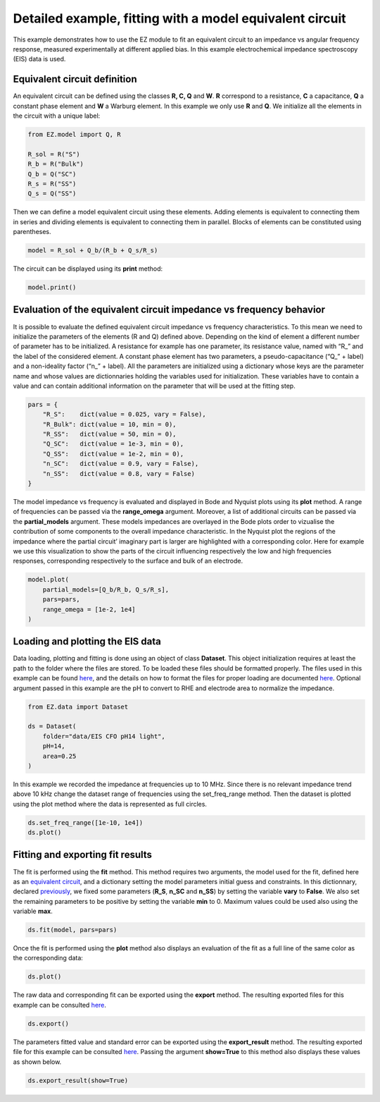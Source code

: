 Detailed example, fitting with a model equivalent circuit
=========================================================

This example demonstrates how to use the EZ module to fit an equivalent
circuit to an impedance vs angular frequency response, measured
experimentally at different applied bias. In this example
electrochemical impedance spectroscopy (EIS) data is used.

.. raw:: html

   <p id="EC-def">

.. raw:: html

   </p>

Equivalent circuit definition
~~~~~~~~~~~~~~~~~~~~~~~~~~~~~

An equivalent circuit can be defined using the classes **R, C, Q** and
**W**. **R** correspond to a resistance, **C** a capacitance, **Q** a
constant phase element and **W** a Warburg element. In this example we
only use **R** and **Q**. We initialize all the elements in the circuit
with a unique label:

.. code:: ipython3

    from EZ.model import Q, R
    
    R_sol = R("S")
    R_b = R("Bulk")
    Q_b = Q("SC")
    R_s = R("SS")
    Q_s = Q("SS")

Then we can define a model equivalent circuit using these elements.
Adding elements is equivalent to connecting them in series and dividing
elements is equivalent to connecting them in parallel. Blocks of
elements can be constituted using parentheses.

.. code:: ipython3

    model = R_sol + Q_b/(R_b + Q_s/R_s)

The circuit can be displayed using its **print** method:

.. code:: ipython3

    model.print()



.. image:: EIS_files/EIS_9_0.svg
  :align: center

.. raw:: html

   <p id="EC-eval">

.. raw:: html

   </p>

Evaluation of the equivalent circuit impedance vs frequency behavior
~~~~~~~~~~~~~~~~~~~~~~~~~~~~~~~~~~~~~~~~~~~~~~~~~~~~~~~~~~~~~~~~~~~~

It is possible to evaluate the defined equivalent circuit impedance vs
frequency characteristics. To this mean we need to initialize the
parameters of the elements (R and Q) defined above. Depending on the
kind of element a different number of parameter has to be initialized. A
resistance for example has one parameter, its resistance value, named
with “R\_” and the label of the considered element. A constant phase
element has two parameters, a pseudo-capacitance (“Q\_” + label) and a
non-ideality factor (“n\_” + label). All the parameters are initialized
using a dictionary whose keys are the parameter name and whose values
are dictionnaries holding the variables used for initialization. These
variables have to contain a value and can contain additional information
on the parameter that will be used at the fitting step.

.. raw:: html

   <p id="pars-def">

.. raw:: html

   </p>

.. code:: ipython3

    pars = {
        "R_S":    dict(value = 0.025, vary = False),
        "R_Bulk": dict(value = 10, min = 0),
        "R_SS":   dict(value = 50, min = 0),
        "Q_SC":   dict(value = 1e-3, min = 0),
        "Q_SS":   dict(value = 1e-2, min = 0),
        "n_SC":   dict(value = 0.9, vary = False),
        "n_SS":   dict(value = 0.8, vary = False)
    }

The model impedance vs frequency is evaluated and displayed in Bode and
Nyquist plots using its **plot** method. A range of frequencies can be
passed via the **range_omega** argument. Moreover, a list of additional
circuits can be passed via the **partial_models** argument. These models
impedances are overlayed in the Bode plots order to vizualise the
contribution of some components to the overall impedance characteristic.
In the Nyquist plot the regions of the impedance where the partial
circuit’ imaginary part is larger are highlighted with a corresponding
color. Here for example we use this visualization to show the parts of
the circuit influencing respectively the low and high frequencies
responses, corresponding respectively to the surface and bulk of an
electrode.

.. code:: ipython3

    model.plot(
        partial_models=[Q_b/R_b, Q_s/R_s],
        pars=pars,
        range_omega = [1e-2, 1e4]
    )



.. image:: EIS_files/EIS_16_0.svg
  :align: center

.. raw:: html

   <p id="load-plot">

.. raw:: html

   </p>

Loading and plotting the EIS data
~~~~~~~~~~~~~~~~~~~~~~~~~~~~~~~~~

Data loading, plotting and fitting is done using an object of class
**Dataset**. This object initialization requires at least the path to
the folder where the files are stored. To be loaded these files should
be formatted properly. The files used in this example can be found
`here <https://github.com/flboudoire/EZ/tree/master/examples/data/EIS%20CFO%20pH14%20light>`__,
and the details on how to format the files for proper loading are
documented `here <files.html>`__. Optional argument passed in this
example are the pH to convert to RHE and electrode area to normalize the
impedance.

.. code:: ipython3

    from EZ.data import Dataset
    
    ds = Dataset(
        folder="data/EIS CFO pH14 light",
        pH=14,
        area=0.25
    )

In this example we recorded the impedance at frequencies up to 10 MHz.
Since there is no relevant impedance trend above 10 kHz change the
dataset range of frequencies using the set_freq_range method. Then the
dataset is plotted using the plot method where the data is represented
as full circles.

.. code:: ipython3

    ds.set_freq_range([1e-10, 1e4])
    ds.plot()



.. image:: EIS_files/EIS_22_0.svg
  :align: center

Fitting and exporting fit results
~~~~~~~~~~~~~~~~~~~~~~~~~~~~~~~~~

The fit is performed using the **fit** method. This method requires two
arguments, the model used for the fit, defined here as an `equivalent
circuit <#EC-def>`__, and a dictionary setting the model parameters
initial guess and constraints. In this dictionnary, declared
`previously <#pars-def>`__, we fixed some parameters (**R_S**, **n_SC**
and **n_SS**) by setting the variable **vary** to **False**. We also set
the remaining parameters to be positive by setting the variable **min**
to 0. Maximum values could be used also using the variable **max**.

.. code:: ipython3

    ds.fit(model, pars=pars)

Once the fit is performed using the **plot** method also displays an
evaluation of the fit as a full line of the same color as the
corresponding data:

.. code:: ipython3

    ds.plot()



.. image:: EIS_files/EIS_27_0.svg
  :align: center

The raw data and corresponding fit can be exported using the **export**
method. The resulting exported files for this example can be consulted
`here <https://github.com/flboudoire/EZ/tree/master/examples/data/EIS%20CFO%20pH14%20light%20-%20analysis>`__.

.. code:: ipython3

    ds.export()

The parameters fitted value and standard error can be exported using the
**export_result** method. The resulting exported file for this example
can be consulted
`here <https://github.com/flboudoire/EZ/tree/master/examples/data/EIS%20CFO%20pH14%20light%20-%20fit%20results>`__.
Passing the argument **show=True** to this method also displays these
values as shown below.

.. code:: ipython3

    ds.export_result(show=True)



.. raw:: html

    <div>
    <style scoped>
        .dataframe tbody tr th:only-of-type {
            vertical-align: middle;
        }
    
        .dataframe tbody tr th {
            vertical-align: top;
        }
    
        .dataframe thead th {
            text-align: right;
        }
    </style>
    <table border="1" class = 'docutils'>
      <thead>
        <tr style="text-align: right;">
          <th></th>
          <th>value (fixed)</th>
        </tr>
      </thead>
      <tbody>
        <tr>
          <th>R_S</th>
          <td>0.025</td>
        </tr>
        <tr>
          <th>n_SC</th>
          <td>0.900</td>
        </tr>
        <tr>
          <th>n_SS</th>
          <td>0.800</td>
        </tr>
      </tbody>
    </table>
    </div>



.. raw:: html

    <div>
    <style scoped>
        .dataframe tbody tr th:only-of-type {
            vertical-align: middle;
        }
    
        .dataframe tbody tr th {
            vertical-align: top;
        }
    
        .dataframe thead th {
            text-align: right;
        }
    </style>
    <table border="1" class = 'docutils'>
      <thead>
        <tr style="text-align: right;">
          <th>E [V vs RHE]</th>
          <th>Q_SC</th>
          <th>Q_SC std</th>
          <th>R_Bulk</th>
          <th>R_Bulk std</th>
          <th>Q_SS</th>
          <th>Q_SS std</th>
          <th>R_SS</th>
          <th>R_SS std</th>
        </tr>
      </thead>
      <tbody>
        <tr>
          <th>0.725</th>
          <td>0.00226</td>
          <td>2.18e-05</td>
          <td>13.4</td>
          <td>0.151</td>
          <td>0.0132</td>
          <td>0.000166</td>
          <td>26.1</td>
          <td>0.149</td>
        </tr>
        <tr>
          <th>0.745</th>
          <td>0.00213</td>
          <td>3.02e-05</td>
          <td>13.7</td>
          <td>0.199</td>
          <td>0.0142</td>
          <td>0.000215</td>
          <td>30.5</td>
          <td>0.206</td>
        </tr>
        <tr>
          <th>0.765</th>
          <td>0.00208</td>
          <td>3.51e-05</td>
          <td>14.1</td>
          <td>0.219</td>
          <td>0.0154</td>
          <td>0.000235</td>
          <td>35.3</td>
          <td>0.248</td>
        </tr>
        <tr>
          <th>0.785</th>
          <td>0.00204</td>
          <td>3.73e-05</td>
          <td>13.5</td>
          <td>0.21</td>
          <td>0.0155</td>
          <td>0.000192</td>
          <td>43.6</td>
          <td>0.277</td>
        </tr>
        <tr>
          <th>0.805</th>
          <td>0.00207</td>
          <td>6.17e-05</td>
          <td>13</td>
          <td>0.317</td>
          <td>0.0159</td>
          <td>0.000264</td>
          <td>50.1</td>
          <td>0.48</td>
        </tr>
        <tr>
          <th>0.825</th>
          <td>0.00214</td>
          <td>4.25e-05</td>
          <td>13.7</td>
          <td>0.209</td>
          <td>0.0174</td>
          <td>0.000173</td>
          <td>60</td>
          <td>0.424</td>
        </tr>
        <tr>
          <th>0.845</th>
          <td>0.00224</td>
          <td>5.91e-05</td>
          <td>13.2</td>
          <td>0.264</td>
          <td>0.0181</td>
          <td>0.000222</td>
          <td>63.1</td>
          <td>0.602</td>
        </tr>
        <tr>
          <th>0.865</th>
          <td>0.00231</td>
          <td>4.66e-05</td>
          <td>12.6</td>
          <td>0.189</td>
          <td>0.0187</td>
          <td>0.000156</td>
          <td>69.2</td>
          <td>0.513</td>
        </tr>
        <tr>
          <th>0.885</th>
          <td>0.00252</td>
          <td>4.85e-05</td>
          <td>13.1</td>
          <td>0.187</td>
          <td>0.0207</td>
          <td>0.000176</td>
          <td>70.4</td>
          <td>0.595</td>
        </tr>
        <tr>
          <th>0.905</th>
          <td>0.00277</td>
          <td>5.82e-05</td>
          <td>13.1</td>
          <td>0.205</td>
          <td>0.0228</td>
          <td>0.000217</td>
          <td>72.5</td>
          <td>0.783</td>
        </tr>
        <tr>
          <th>0.925</th>
          <td>0.00294</td>
          <td>7.19e-05</td>
          <td>11.8</td>
          <td>0.217</td>
          <td>0.0223</td>
          <td>0.000203</td>
          <td>80.2</td>
          <td>0.925</td>
        </tr>
        <tr>
          <th>0.945</th>
          <td>0.00351</td>
          <td>6.53e-05</td>
          <td>12</td>
          <td>0.179</td>
          <td>0.0244</td>
          <td>0.000182</td>
          <td>81.4</td>
          <td>0.848</td>
        </tr>
        <tr>
          <th>0.965</th>
          <td>0.0041</td>
          <td>6.22e-05</td>
          <td>10.7</td>
          <td>0.14</td>
          <td>0.0233</td>
          <td>0.00011</td>
          <td>102</td>
          <td>0.83</td>
        </tr>
        <tr>
          <th>0.985</th>
          <td>0.0055</td>
          <td>6.83e-05</td>
          <td>10.8</td>
          <td>0.132</td>
          <td>0.0258</td>
          <td>0.000109</td>
          <td>106</td>
          <td>0.913</td>
        </tr>
        <tr>
          <th>1.005</th>
          <td>0.00775</td>
          <td>9.38e-05</td>
          <td>9.88</td>
          <td>0.142</td>
          <td>0.0277</td>
          <td>0.000117</td>
          <td>107</td>
          <td>0.969</td>
        </tr>
        <tr>
          <th>1.025</th>
          <td>0.0102</td>
          <td>0.000134</td>
          <td>9.58</td>
          <td>0.171</td>
          <td>0.031</td>
          <td>0.000163</td>
          <td>97.5</td>
          <td>1.11</td>
        </tr>
        <tr>
          <th>1.045</th>
          <td>0.0112</td>
          <td>0.000179</td>
          <td>9.15</td>
          <td>0.2</td>
          <td>0.0338</td>
          <td>0.000219</td>
          <td>94.9</td>
          <td>1.44</td>
        </tr>
        <tr>
          <th>1.065</th>
          <td>0.0113</td>
          <td>0.000146</td>
          <td>8.69</td>
          <td>0.148</td>
          <td>0.0361</td>
          <td>0.000191</td>
          <td>87.1</td>
          <td>1.06</td>
        </tr>
        <tr>
          <th>1.085</th>
          <td>0.0111</td>
          <td>0.000146</td>
          <td>8.29</td>
          <td>0.136</td>
          <td>0.0376</td>
          <td>0.000191</td>
          <td>91.1</td>
          <td>1.19</td>
        </tr>
        <tr>
          <th>1.105</th>
          <td>0.0109</td>
          <td>0.000137</td>
          <td>8.12</td>
          <td>0.119</td>
          <td>0.0408</td>
          <td>0.000203</td>
          <td>87.1</td>
          <td>1.18</td>
        </tr>
        <tr>
          <th>1.125</th>
          <td>0.0108</td>
          <td>0.000296</td>
          <td>7.79</td>
          <td>0.225</td>
          <td>0.0481</td>
          <td>0.000571</td>
          <td>74.2</td>
          <td>2.42</td>
        </tr>
      </tbody>
    </table>
    </div>

